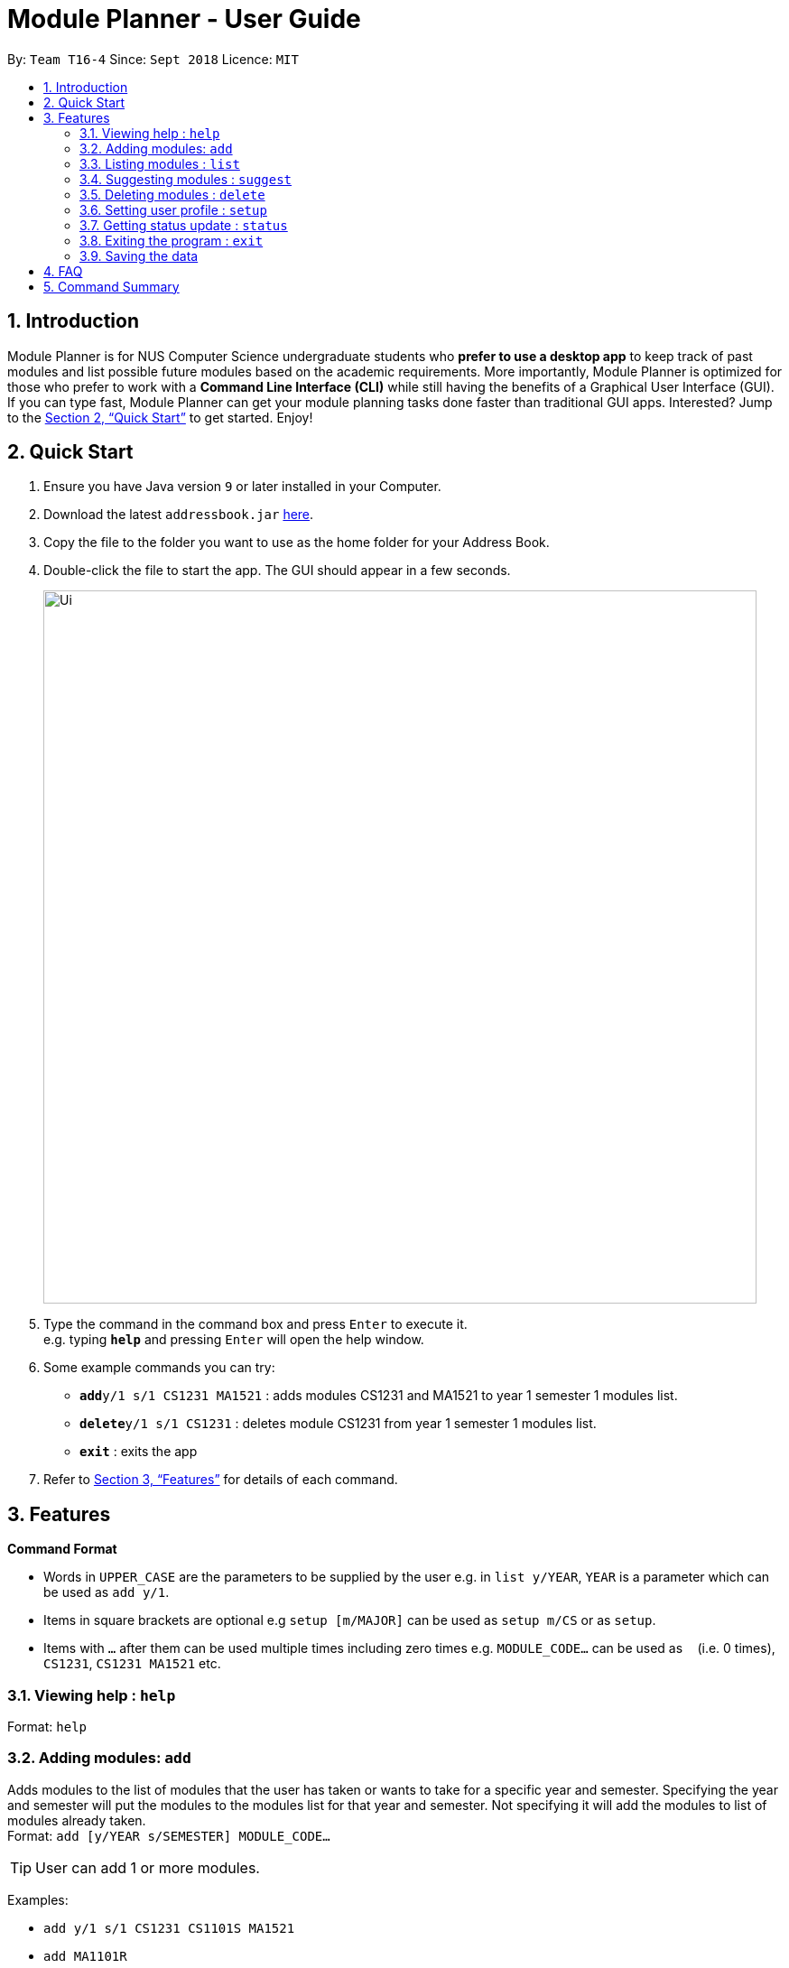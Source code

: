 = Module Planner - User Guide
:site-section: UserGuide
:toc:
:toc-title:
:toc-placement: preamble
:sectnums:
:imagesDir: images
:stylesDir: stylesheets
:xrefstyle: full
:experimental:
ifdef::env-github[]
:tip-caption: :bulb:
:note-caption: :information_source:
endif::[]
:repoURL: https://github.com/CS2103-AY1819S1-T16-4/main

By: `Team T16-4`      Since: `Sept 2018`      Licence: `MIT`

== Introduction

Module Planner is for NUS Computer Science undergraduate students who *prefer to use a desktop app* to keep track of past modules and list possible future modules based on the academic requirements. More importantly, Module Planner is optimized for those who prefer to work with a *Command Line Interface (CLI)* while still having the benefits of a Graphical User Interface (GUI). If you can type fast, Module Planner can get your module planning tasks done faster than traditional GUI apps. Interested? Jump to the <<Quick Start>> to get started. Enjoy!

== Quick Start

.  Ensure you have Java version `9` or later installed in your Computer.
.  Download the latest `addressbook.jar` link:{repoURL}/releases[here].
.  Copy the file to the folder you want to use as the home folder for your Address Book.
.  Double-click the file to start the app. The GUI should appear in a few seconds.
+
image::Ui.png[width="790"]
+
.  Type the command in the command box and press kbd:[Enter] to execute it. +
e.g. typing *`help`* and pressing kbd:[Enter] will open the help window.
.  Some example commands you can try:

* **`add`**`y/1 s/1 CS1231 MA1521` : adds modules CS1231 and MA1521 to year 1 semester 1 modules list.
* **`delete`**`y/1 s/1 CS1231` : deletes module CS1231 from year 1 semester 1 modules list.
* *`exit`* : exits the app

.  Refer to <<Features>> for details of each command.

[[Features]]
== Features

====
*Command Format*

* Words in `UPPER_CASE` are the parameters to be supplied by the user e.g. in `list y/YEAR`, `YEAR` is a parameter which can be used as `add y/1`.
* Items in square brackets are optional e.g `setup [m/MAJOR]` can be used as `setup m/CS` or as `setup`.
* Items with `…`​ after them can be used multiple times including zero times e.g. `MODULE_CODE...` can be used as `{nbsp}` (i.e. 0 times), `CS1231`, `CS1231 MA1521` etc.
====

=== Viewing help : `help`

Format: `help`

=== Adding modules: `add`

Adds modules to the list of modules that the user has taken or wants to take for a specific year and semester. Specifying the year and semester will put the modules to the modules list for that year and semester. Not specifying it will add the modules to list of modules already taken. +
Format: `add [y/YEAR s/SEMESTER] MODULE_CODE...`

[TIP]
User can add 1 or more modules.

Examples:

* `add y/1 s/1 CS1231 CS1101S MA1521`
* `add MA1101R`

=== Listing modules : `list`

Shows a list of modules taken by the user if the specified year and semester has passed, or list of modules the user plans to take for the specified year and semester.+
Format: `list y/YEAR s/SEMESTER`

Examples:

* `list y/1 s/1`

=== Suggesting modules : `suggest`

Shows a list of modules the user is available to take based on modules that the user has taken or plans to take.+
Format: `suggest`

Examples:

* `suggest`

=== Deleting modules : `delete`

Deletes the specified modules from list of current or future modules for a specific year and semester. +
Format: `delete y/YEAR s/SEMESTER MODULE_CODE...`

Examples:

* `delete y/1 s/1 CS1231 MA1521`

=== Setting user profile : `setup`

Initialises the profile of the user to allow personalisation. Year and semester correspond to user's current year and semester of study. +
Format: `setup [m/MAJOR] [y/YEAR] [s/SEMESTER] [f/FOCUS_AREA]`

Examples:

* `setup m/CS y/1 s/1 f/machine learning`

=== Getting status update : `status`

Shows how many core, unrestricted electives, and general education modules that the user has taken and how many more the user needs to take. +
Format: `status`

=== Exiting the program : `exit`

Exits the program. +
Format: `exit`

=== Saving the data

Module Planner data are saved in the hard disk automatically after any command that changes the data. +
There is no need to save manually.

== FAQ

*Q*: How do I transfer my data to another Computer? +
*A*: Install the app in the other computer and overwrite the empty data file it creates with the file that contains the data of your previous Module Planner folder.

== Command Summary

* *Add* `add [y/YEAR s/SEMESTER] MODULE_CODE...` +
e.g. `add y/1 s/1 CS1231 CS1101S MA1521`
* *List* : `list y/YEAR s/SEMESTER` +
e.g. `list y/1 s/1`
* *Suggest* : `suggest`
* *Delete* : `delete y/YEAR s/SEMESTER MODULE_CODE...` +
e.g. `delete y/1 s/1 CS1231 MA1521`
* *Setup* : `setup [m/MAJOR] [y/YEAR] [s/SEMESTER] [f/FOCUS_AREA]` +
e.g. `setup m/CS y/1 s/1 f/machine learning`
* *Status* : `status`
* *Help* : `help`
* *Exit* : `exit`
